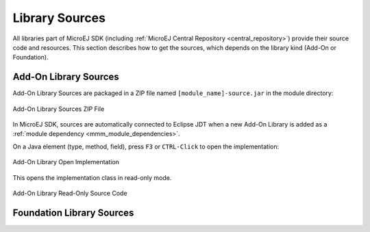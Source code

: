 .. _library_sources:

Library Sources
===============

All libraries part of MicroEJ SDK (including :ref:`MicroEJ Central Repository <central_repository>`)  provide their source code and resources.
This section describes how to get the sources, which depends on the library kind (Add-On or Foundation).

Add-On Library Sources
----------------------
Add-On Library Sources are packaged in a ZIP file named ``[module_name]-source.jar`` in the module directory:

.. figure:: images/addon_library_source.png
      :alt: Add-On Library Sources ZIP File
      :align: center

      Add-On Library Sources ZIP File

In MicroEJ SDK, sources are automatically connected to Eclipse JDT when a new Add-On Library is added as a :ref:`module dependency <mmm_module_dependencies>`.

On a Java element (type, method, field), press ``F3`` or ``CTRL-Click`` to open the implementation:

.. figure:: images/addon_library_open_implementation.png
      :alt: Add-On Library Open Implementation
      :align: center

      Add-On Library Open Implementation

This opens the implementation class in read-only mode.

.. figure:: images/addon_library_implementation_read_only.png
      :alt: Add-On Library Read-Only Source Code
      :align: center

      Add-On Library Read-Only Source Code

Foundation Library Sources
--------------------------


..
   | Copyright 2008-2021, MicroEJ Corp. Content in this space is free 
   for read and redistribute. Except if otherwise stated, modification 
   is subject to MicroEJ Corp prior approval.
   | MicroEJ is a trademark of MicroEJ Corp. All other trademarks and 
   copyrights are the property of their respective owners.